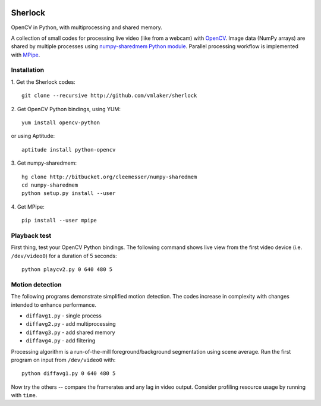 .. image:: http://vmlaker.github.io/sherlock/logo.png
  :alt: Sherlock Logo

Sherlock
========

OpenCV in Python, with multiprocessing and shared memory.

A collection of small codes for processing live video 
(like from a webcam) with `OpenCV <http://opencv.org>`_.
Image data (NumPy arrays) are shared by multiple processes using
`numpy-sharedmem Python module <http://bitbucket.org/cleemesser/numpy-sharedmem>`_.
Parallel processing workflow is implemented with 
`MPipe <http://vmlaker.github.io/mpipe/concepts.html>`_. 

Installation
------------

1. Get the Sherlock codes:
::

  git clone --recursive http://github.com/vmlaker/sherlock

2. Get OpenCV Python bindings, using YUM:
::

  yum install opencv-python
 
or using Aptitude:
::

  aptitude install python-opencv

3. Get numpy-sharedmem:
::

  hg clone http://bitbucket.org/cleemesser/numpy-sharedmem
  cd numpy-sharedmem
  python setup.py install --user

4. Get MPipe:
::

  pip install --user mpipe


Playback test
-------------

First thing, test your OpenCV Python bindings.
The following command shows live view from the first video device 
(i.e. ``/dev/video0``) for a duration of 5 seconds:
::

  python playcv2.py 0 640 480 5

Motion detection
----------------

The following programs demonstrate simplified motion detection.
The codes increase in complexity with changes intended to enhance performance. 

* ``diffavg1.py`` - single process
* ``diffavg2.py`` - add multiprocessing
* ``diffavg3.py`` - add shared memory
* ``diffavg4.py`` - add filtering

Processing algorithm is a run-of-the-mill foreground/background segmentation using scene average. 
Run the first program on input from ``/dev/video0`` with:
::

  python diffavg1.py 0 640 480 5

Now try the others -- compare the framerates and any lag in video output. 
Consider profiling resource usage by running with ``time``.
